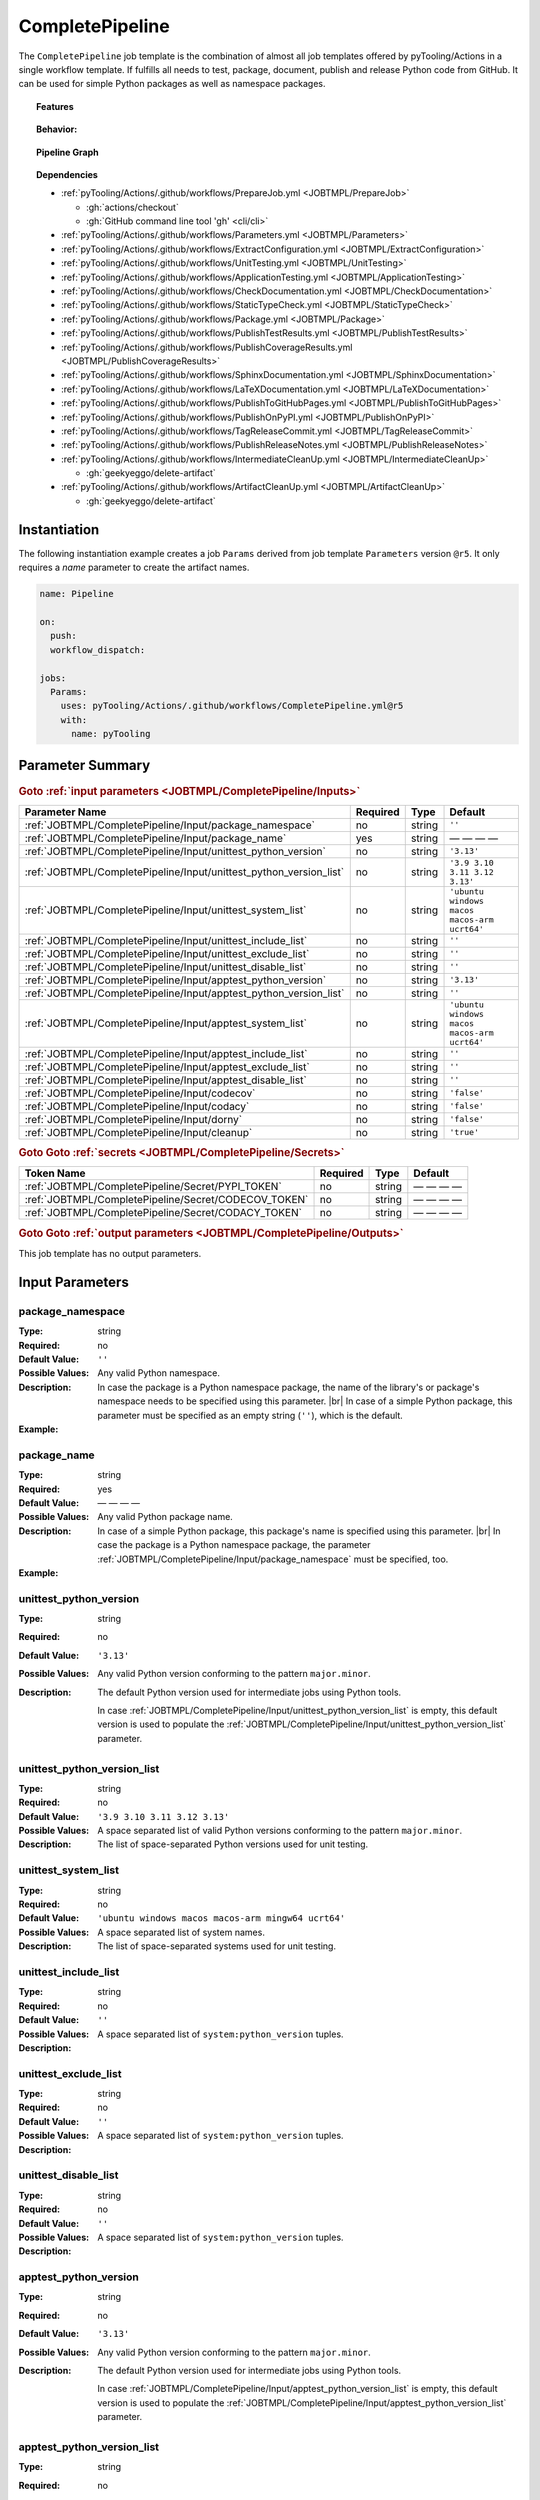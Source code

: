 .. _JOBTMPL/CompletePipeline:

CompletePipeline
################

The ``CompletePipeline`` job template is the combination of almost all job templates offered by pyTooling/Actions in a
single workflow template. If fulfills all needs to test, package, document, publish and release Python code from GitHub.
It can be used for simple Python packages as well as namespace packages.

.. topic:: Features

   .. grid:: 3

      .. grid-item::
         :columns: 4

         .. rubric:: Testing

         * Run unit tests.
         * Run platform tests.
         * Run application tests on target platform.

         .. rubric:: Code Quality

         * Collect code coverage.
         * Check documentation coverage.
         * Check static typing closure.

         .. rubric:: Report Handling

         * Merge unit test results into a single summary report.
         * Merge code coverage results into a single summary report.

      .. grid-item::
         :columns: 4

         .. rubric:: Documentation

         * Compile documentation using Sphinx as HTML and LaTeX.
         * Translate LaTeX documentation to PDF.

         .. rubric:: Publishing Results

         * GitHub Pipeline Summary

           * Publich unittest results using :gh:`dorny/test-reporter`.

         * GitHub Pages

           * Publish HTML documentation to GitHub Pages.

         * Codacy

           * Publish code coverage to Codacy.

         * CodeCov

           * Publish code coverage to CodeCov.
           * Publish unittest results to CodeCov.

      .. grid-item::
         :columns: 4

         .. rubric:: Packaging

         * Package as wheel.
         * Install wheel on target platform.
         * Upload to PyPI.

         .. rubric:: Releasing

         * Automatic tagging of merge commits on main branch to trigger a tagged pipeline (release pipeline).
         * Create a release page with text derived from pull request description.

.. topic:: Behavior:

   .. todo:: CompletePipeline:Behavior needs documentation.

   .. grid:: 2

      .. grid-item::
         :columns: 6

         .. tab-set::

            .. tab-item:: Simple Package
               :sync: Simple

               .. code-block:: yaml

                  name: Pipeline

                  jobs:
                    SimplePackage:
                      uses: pyTooling/Actions/.github/workflows/CompletePipeline.yml@r5
                      with:

                        package_name: myPackage

            .. tab-item:: Namespace Package
               :sync: Namespace

               .. code-block:: yaml

                  name: Pipeline

                  jobs:
                    NamespacePackage:
                      uses: pyTooling/Actions/.github/workflows/CompletePipeline.yml@r5
                      with:
                        package_namespace: myFramework
                        package_name:      Extension

      .. grid-item::
         :columns: 6

         .. tab-set::

            .. tab-item:: Simple Package
               :sync: Simple

               .. code-block::

                  📂ProjectRoot/
                    📂myFramework/

                      📦SubPackage/
                        🐍__init__.py
                        🐍SubModuleA.py
                      🐍__init__.py
                      🐍ModuleB.py


            .. tab-item:: Namespace Package
               :sync: Namespace

               .. code-block::

                  📂ProjectRoot/
                    📂myFramework/
                      📂Extension/
                        📦SubPackage/
                          🐍__init__.py
                          🐍SubModuleA.py
                        🐍__init__.py
                        🐍ModuleB.py


.. topic:: Pipeline Graph

   .. image:: ../../_static/pyTooling-Actions-SimplePackage.png

.. topic:: Dependencies

   * :ref:`pyTooling/Actions/.github/workflows/PrepareJob.yml <JOBTMPL/PrepareJob>`

     * :gh:`actions/checkout`
     * :gh:`GitHub command line tool 'gh' <cli/cli>`

   * :ref:`pyTooling/Actions/.github/workflows/Parameters.yml <JOBTMPL/Parameters>`
   * :ref:`pyTooling/Actions/.github/workflows/ExtractConfiguration.yml <JOBTMPL/ExtractConfiguration>`
   * :ref:`pyTooling/Actions/.github/workflows/UnitTesting.yml <JOBTMPL/UnitTesting>`
   * :ref:`pyTooling/Actions/.github/workflows/ApplicationTesting.yml <JOBTMPL/ApplicationTesting>`
   * :ref:`pyTooling/Actions/.github/workflows/CheckDocumentation.yml <JOBTMPL/CheckDocumentation>`
   * :ref:`pyTooling/Actions/.github/workflows/StaticTypeCheck.yml <JOBTMPL/StaticTypeCheck>`
   * :ref:`pyTooling/Actions/.github/workflows/Package.yml <JOBTMPL/Package>`
   * :ref:`pyTooling/Actions/.github/workflows/PublishTestResults.yml <JOBTMPL/PublishTestResults>`
   * :ref:`pyTooling/Actions/.github/workflows/PublishCoverageResults.yml <JOBTMPL/PublishCoverageResults>`
   * :ref:`pyTooling/Actions/.github/workflows/SphinxDocumentation.yml <JOBTMPL/SphinxDocumentation>`
   * :ref:`pyTooling/Actions/.github/workflows/LaTeXDocumentation.yml <JOBTMPL/LaTeXDocumentation>`
   * :ref:`pyTooling/Actions/.github/workflows/PublishToGitHubPages.yml <JOBTMPL/PublishToGitHubPages>`
   * :ref:`pyTooling/Actions/.github/workflows/PublishOnPyPI.yml <JOBTMPL/PublishOnPyPI>`
   * :ref:`pyTooling/Actions/.github/workflows/TagReleaseCommit.yml <JOBTMPL/TagReleaseCommit>`
   * :ref:`pyTooling/Actions/.github/workflows/PublishReleaseNotes.yml <JOBTMPL/PublishReleaseNotes>`
   * :ref:`pyTooling/Actions/.github/workflows/IntermediateCleanUp.yml <JOBTMPL/IntermediateCleanUp>`

     * :gh:`geekyeggo/delete-artifact`

   * :ref:`pyTooling/Actions/.github/workflows/ArtifactCleanUp.yml <JOBTMPL/ArtifactCleanUp>`

     * :gh:`geekyeggo/delete-artifact`


.. _JOBTMPL/CompletePipeline/Instantiation:

Instantiation
*************

The following instantiation example creates a job ``Params`` derived from job template ``Parameters`` version ``@r5``.
It only requires a `name` parameter to create the artifact names.

.. code-block:: yaml

   name: Pipeline

   on:
     push:
     workflow_dispatch:

   jobs:
     Params:
       uses: pyTooling/Actions/.github/workflows/CompletePipeline.yml@r5
       with:
         name: pyTooling


.. _JOBTMPL/CompletePipeline/Parameters:

Parameter Summary
*****************

.. rubric:: Goto :ref:`input parameters <JOBTMPL/CompletePipeline/Inputs>`

+---------------------------------------------------------------------+----------+----------+----------------------------------------------+
| Parameter Name                                                      | Required | Type     | Default                                      |
+=====================================================================+==========+==========+==============================================+
| :ref:`JOBTMPL/CompletePipeline/Input/package_namespace`             | no       | string   | ``''``                                       |
+---------------------------------------------------------------------+----------+----------+----------------------------------------------+
| :ref:`JOBTMPL/CompletePipeline/Input/package_name`                  | yes      | string   | — — — —                                      |
+---------------------------------------------------------------------+----------+----------+----------------------------------------------+
| :ref:`JOBTMPL/CompletePipeline/Input/unittest_python_version`       | no       | string   | ``'3.13'``                                   |
+---------------------------------------------------------------------+----------+----------+----------------------------------------------+
| :ref:`JOBTMPL/CompletePipeline/Input/unittest_python_version_list`  | no       | string   | ``'3.9 3.10 3.11 3.12 3.13'``                |
+---------------------------------------------------------------------+----------+----------+----------------------------------------------+
| :ref:`JOBTMPL/CompletePipeline/Input/unittest_system_list`          | no       | string   | ``'ubuntu windows macos macos-arm ucrt64'``  |
+---------------------------------------------------------------------+----------+----------+----------------------------------------------+
| :ref:`JOBTMPL/CompletePipeline/Input/unittest_include_list`         | no       | string   | ``''``                                       |
+---------------------------------------------------------------------+----------+----------+----------------------------------------------+
| :ref:`JOBTMPL/CompletePipeline/Input/unittest_exclude_list`         | no       | string   | ``''``                                       |
+---------------------------------------------------------------------+----------+----------+----------------------------------------------+
| :ref:`JOBTMPL/CompletePipeline/Input/unittest_disable_list`         | no       | string   | ``''``                                       |
+---------------------------------------------------------------------+----------+----------+----------------------------------------------+
| :ref:`JOBTMPL/CompletePipeline/Input/apptest_python_version`        | no       | string   | ``'3.13'``                                   |
+---------------------------------------------------------------------+----------+----------+----------------------------------------------+
| :ref:`JOBTMPL/CompletePipeline/Input/apptest_python_version_list`   | no       | string   | ``''``                                       |
+---------------------------------------------------------------------+----------+----------+----------------------------------------------+
| :ref:`JOBTMPL/CompletePipeline/Input/apptest_system_list`           | no       | string   | ``'ubuntu windows macos macos-arm ucrt64'``  |
+---------------------------------------------------------------------+----------+----------+----------------------------------------------+
| :ref:`JOBTMPL/CompletePipeline/Input/apptest_include_list`          | no       | string   | ``''``                                       |
+---------------------------------------------------------------------+----------+----------+----------------------------------------------+
| :ref:`JOBTMPL/CompletePipeline/Input/apptest_exclude_list`          | no       | string   | ``''``                                       |
+---------------------------------------------------------------------+----------+----------+----------------------------------------------+
| :ref:`JOBTMPL/CompletePipeline/Input/apptest_disable_list`          | no       | string   | ``''``                                       |
+---------------------------------------------------------------------+----------+----------+----------------------------------------------+
| :ref:`JOBTMPL/CompletePipeline/Input/codecov`                       | no       | string   | ``'false'``                                  |
+---------------------------------------------------------------------+----------+----------+----------------------------------------------+
| :ref:`JOBTMPL/CompletePipeline/Input/codacy`                        | no       | string   | ``'false'``                                  |
+---------------------------------------------------------------------+----------+----------+----------------------------------------------+
| :ref:`JOBTMPL/CompletePipeline/Input/dorny`                         | no       | string   | ``'false'``                                  |
+---------------------------------------------------------------------+----------+----------+----------------------------------------------+
| :ref:`JOBTMPL/CompletePipeline/Input/cleanup`                       | no       | string   | ``'true'``                                   |
+---------------------------------------------------------------------+----------+----------+----------------------------------------------+

.. rubric:: Goto Goto :ref:`secrets <JOBTMPL/CompletePipeline/Secrets>`

+-----------------------------------------------------------+----------+----------+--------------+
| Token Name                                                | Required | Type     | Default      |
+===========================================================+==========+==========+==============+
| :ref:`JOBTMPL/CompletePipeline/Secret/PYPI_TOKEN`         | no       | string   | — — — —      |
+-----------------------------------------------------------+----------+----------+--------------+
| :ref:`JOBTMPL/CompletePipeline/Secret/CODECOV_TOKEN`      | no       | string   | — — — —      |
+-----------------------------------------------------------+----------+----------+--------------+
| :ref:`JOBTMPL/CompletePipeline/Secret/CODACY_TOKEN`       | no       | string   | — — — —      |
+-----------------------------------------------------------+----------+----------+--------------+

.. rubric:: Goto Goto :ref:`output parameters <JOBTMPL/CompletePipeline/Outputs>`

This job template has no output parameters.


.. _JOBTMPL/CompletePipeline/Inputs:

Input Parameters
****************

.. _JOBTMPL/CompletePipeline/Input/package_namespace:

package_namespace
=================

:Type:            string
:Required:        no
:Default Value:   ``''``
:Possible Values: Any valid Python namespace.
:Description:     In case the package is a Python namespace package, the name of the library's or package's namespace
                  needs to be specified using this parameter. |br|
                  In case of a simple Python package, this parameter must be specified as an empty string (``''``),
                  which is the default.

:Example:
                  .. grid:: 2

                     .. grid-item::
                        :columns: 5

                        .. rubric:: Example Instantiation

                        .. code-block:: yaml

                           name: Pipeline

                           jobs:
                             NamespacePackage:
                               uses: pyTooling/Actions/.github/workflows/CompletePipeline.yml@r5
                               with:
                                 package_namespace: myFramework
                                 package_name:      Extension

                     .. grid-item::
                        :columns: 4

                        .. rubric:: Example Directory Structure

                        .. code-block::

                           📂ProjectRoot/
                             📂myFramework/
                               📂Extension/
                                 📦SubPackage/
                                   🐍__init__.py
                                   🐍SubModuleA.py
                                 🐍__init__.py
                                 🐍ModuleB.py


.. _JOBTMPL/CompletePipeline/Input/package_name:

package_name
============

:Type:            string
:Required:        yes
:Default Value:   — — — —
:Possible Values: Any valid Python package name.
:Description:     In case of a simple Python package, this package's name is specified using this parameter. |br|
                  In case the package is a Python namespace package, the parameter
                  :ref:`JOBTMPL/CompletePipeline/Input/package_namespace` must be specified, too.
:Example:
                  .. grid:: 2

                     .. grid-item::
                        :columns: 5

                        .. rubric:: Example Instantiation

                        .. code-block:: yaml

                           name: Pipeline

                           jobs:
                             SimplePackage:
                               uses: pyTooling/Actions/.github/workflows/CompletePipeline.yml@r5
                               with:
                                 package_name: myPackage

                     .. grid-item::
                        :columns: 4

                        .. rubric:: Example Directory Structure

                        .. code-block::

                           📂ProjectRoot/
                             📂myFramework/
                               📦SubPackage/
                                 🐍__init__.py
                                 🐍SubModuleA.py
                               🐍__init__.py
                               🐍ModuleB.py


.. _JOBTMPL/CompletePipeline/Input/unittest_python_version:

unittest_python_version
=======================

:Type:            string
:Required:        no
:Default Value:   ``'3.13'``
:Possible Values: Any valid Python version conforming to the pattern ``major.minor``.
:Description:     The default Python version used for intermediate jobs using Python tools.

                  In case :ref:`JOBTMPL/CompletePipeline/Input/unittest_python_version_list` is empty, this default
                  version is used to populate the :ref:`JOBTMPL/CompletePipeline/Input/unittest_python_version_list`
                  parameter.


.. _JOBTMPL/CompletePipeline/Input/unittest_python_version_list:

unittest_python_version_list
============================

:Type:            string
:Required:        no
:Default Value:   ``'3.9 3.10 3.11 3.12 3.13'``
:Possible Values: A space separated list of valid Python versions conforming to the pattern ``major.minor``.
:Description:     The list of space-separated Python versions used for unit testing.

                  .. include:: ../PythonVersionList.rst


.. _JOBTMPL/CompletePipeline/Input/unittest_system_list:

unittest_system_list
====================

:Type:            string
:Required:        no
:Default Value:   ``'ubuntu windows macos macos-arm mingw64 ucrt64'``
:Possible Values: A space separated list of system names.
:Description:     The list of space-separated systems used for unit testing.

                  .. include:: ../SystemList.rst


.. _JOBTMPL/CompletePipeline/Input/unittest_include_list:

unittest_include_list
=====================

:Type:            string
:Required:        no
:Default Value:   ``''``
:Possible Values: A space separated list of ``system:python_version`` tuples.
:Description:


.. _JOBTMPL/CompletePipeline/Input/unittest_exclude_list:

unittest_exclude_list
=====================

:Type:            string
:Required:        no
:Default Value:   ``''``
:Possible Values: A space separated list of ``system:python_version`` tuples.
:Description:


.. _JOBTMPL/CompletePipeline/Input/unittest_disable_list:

unittest_disable_list
=====================

:Type:            string
:Required:        no
:Default Value:   ``''``
:Possible Values: A space separated list of ``system:python_version`` tuples.
:Description:


.. _JOBTMPL/CompletePipeline/Input/apptest_python_version:

apptest_python_version
======================

:Type:            string
:Required:        no
:Default Value:   ``'3.13'``
:Possible Values: Any valid Python version conforming to the pattern ``major.minor``.
:Description:     The default Python version used for intermediate jobs using Python tools.

                  In case :ref:`JOBTMPL/CompletePipeline/Input/apptest_python_version_list` is empty, this default
                  version is used to populate the :ref:`JOBTMPL/CompletePipeline/Input/apptest_python_version_list`
                  parameter.


.. _JOBTMPL/CompletePipeline/Input/apptest_python_version_list:

apptest_python_version_list
===========================

:Type:            string
:Required:        no
:Default Value:   ``''``
:Possible Values: A space separated list of valid Python versions conforming to the pattern ``major.minor``.
:Description:     The list of space-separated Python versions used for application testing.

                  As this list is empty by default, the value is derived from
                  :ref:`JOBTMPL/CompletePipeline/Input/apptest_python_version`.

                  .. include:: ../PythonVersionList.rst


.. _JOBTMPL/CompletePipeline/Input/apptest_system_list:

apptest_system_list
===================

:Type:            string
:Required:        no
:Default Value:   ``'ubuntu windows macos macos-arm mingw64 ucrt64'``
:Possible Values: A space separated list of system names.
:Description:     The list of space-separated systems used for application testing.

                  .. include:: ../SystemList.rst


.. _JOBTMPL/CompletePipeline/Input/apptest_include_list:

apptest_include_list
====================

:Type:            string
:Required:        no
:Default Value:   ``''``
:Possible Values: A space separated list of ``system:python_version`` tuples.
:Description:


.. _JOBTMPL/CompletePipeline/Input/apptest_exclude_list:

apptest_exclude_list
====================

:Type:            string
:Required:        no
:Default Value:   ``''``
:Possible Values: A space separated list of ``system:python_version`` tuples.
:Description:


.. _JOBTMPL/CompletePipeline/Input/apptest_disable_list:

apptest_disable_list
====================

:Type:            string
:Required:        no
:Default Value:   ``''``
:Possible Values: A space separated list of ``system:python_version`` tuples.
:Description:


.. _JOBTMPL/CompletePipeline/Input/codecov:

codecov
=======

:Type:            string
:Required:        no
:Default Value:   ``'false'``
:Possible Values: ``'true'``, ``'false'``
:Description:


.. _JOBTMPL/CompletePipeline/Input/codacy:

codacy
======

:Type:            string
:Required:        no
:Default Value:   ``'false'``
:Possible Values: ``'true'``, ``'false'``
:Description:


.. _JOBTMPL/CompletePipeline/Input/dorny:

dorny
=====

:Type:            string
:Required:        no
:Default Value:   ``'false'``
:Possible Values: ``'true'``, ``'false'``
:Description:


.. _JOBTMPL/CompletePipeline/Input/cleanup:

cleanup
=======

:Type:            string
:Required:        no
:Default Value:   ``'true'``
:Possible Values: ``'true'``, ``'false'``
:Description:


.. _JOBTMPL/CompletePipeline/Secrets:

Secrets
*******

The workflow template uses the following secrets to publish results to other services.


.. _JOBTMPL/CompletePipeline/Secret/PYPI_TOKEN:

PYPI_TOKEN
==========

:Type:            string
:Required:        no
:Default Value:   — — — —
:Description:     The token to publish and upload packages on `PyPI <https://pypi.org/>`__.


.. _JOBTMPL/CompletePipeline/Secret/CODECOV_TOKEN:

CODECOV_TOKEN
=============

:Type:            string
:Required:        no
:Default Value:   — — — —
:Description:     The token to publish code coverage and unit test results to `CodeCov <https://about.codecov.io//>`__.


.. _JOBTMPL/CompletePipeline/Secret/CODACY_TOKEN:

CODACY_TOKEN
============

:Type:            string
:Required:        no
:Default Value:   — — — —
:Description:     The token to publish code coverage results to `Codacy <https://www.codacy.com/>`__.


.. _JOBTMPL/CompletePipeline/Outputs:

Outputs
*******

This job template has no output parameters.
